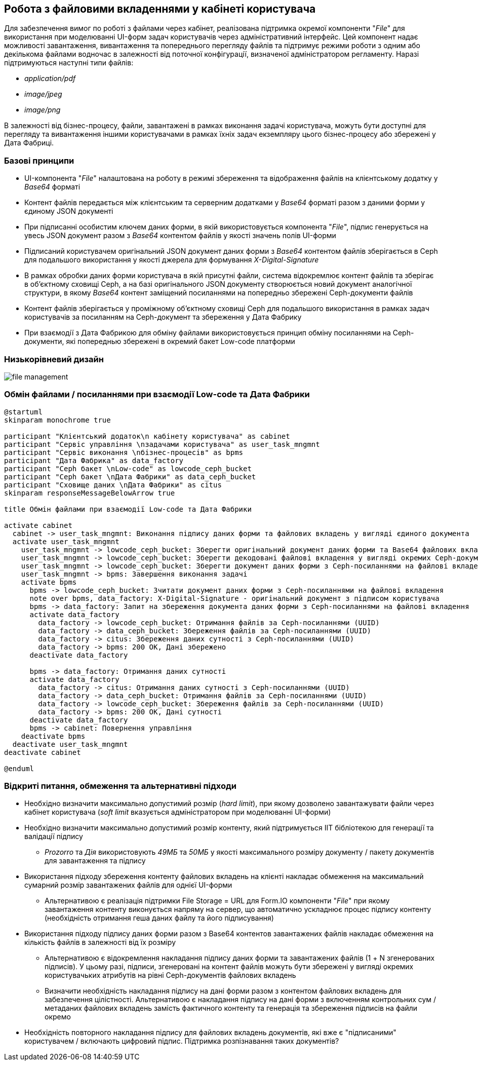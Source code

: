 == Робота з файловими вкладеннями у кабінеті користувача

Для забезпечення вимог по роботі з файлами через кабінет, реалізована підтримка окремої компоненти "_File_" для використання при моделюванні UI-форм задач користувачів через адміністративний інтерфейс. Цей компонент надає можливості завантаження, вивантаження та попереднього перегляду файлів та підтримує режими роботи з одним або декількома файлами водночас в залежності від поточної конфігурації, визначеної адміністратором регламенту. Наразі підтримуються наступні типи файлів:

- _application/pdf_
- _image/jpeg_
- _image/png_

В залежності від бізнес-процесу, файли, завантажені в рамках виконання задачі користувача, можуть бути доступні для перегляду та вивантаження іншими користувачами в рамках їхніх задач екземпляру цього бізнес-процесу або збережені у Дата Фабриці.

=== Базові принципи

- UI-компонента "_File_" налаштована на роботу в режимі збереження та відображення файлів на клієнтському додатку у _Base64_ форматі
- Контент файлів передається між клієнтським та серверним додатками у _Base64_ форматі разом з даними форми у єдиному JSON документі
- При підписанні особистим ключем даних форми, в якій використовується компонента "_File_", підпис генерується на увесь JSON документ разом з _Base64_ контентом файлів у якості значень полів UI-форми
- Підписаний користувачем оригінальний JSON документ даних форми з _Base64_ контентом файлів зберігається в Ceph для подальшого використання у якості джерела для формування _X-Digital-Signature_
- В рамках обробки даних форми користувача в якій присутні файли, система відокремлює контент файлів та зберігає в об'єктному сховищі Ceph, а на базі оригінального JSON документу створюється новий документ аналогічної структури, в якому _Base64_ контент заміщений посиланнями на попередньо збережені Ceph-документи файлів
- Контент файлів зберігається у проміжному об'єктному сховищі Ceph для подальшого використання в рамках задач користувачів за посиланням на Ceph-документ та збереження у Дата Фабрику
- При взаємодії з Дата Фабрикою для обміну файлами використовується принцип обміну посиланнями на Ceph-документи, які попереднью збережені в окремий бакет Low-code платформи

===  Низькорівневий дизайн

image::lowcode/file-management.svg[]

===  Обмін файлами / посиланнями при взаємодії Low-code та Дата Фабрики
[plantuml,file_exchange,svg]
----
@startuml
skinparam monochrome true

participant "Клієнтський додаток\n кабінету користувача" as cabinet
participant "Сервіс управління \nзадачами користувача" as user_task_mngmnt
participant "Сервіс виконання \nбізнес-процесів" as bpms
participant "Дата Фабрика" as data_factory
participant "Ceph бакет \nLow-code" as lowcode_ceph_bucket
participant "Ceph бакет \nДата Фабрики" as data_ceph_bucket
participant "Сховище даних \nДата Фабрики" as citus
skinparam responseMessageBelowArrow true

title Обмін файлами при взаємодії Low-code та Дата Фабрики

activate cabinet
  cabinet -> user_task_mngmnt: Виконання підпису даних форми та файлових вкладень у вигляді єдиного документа
  activate user_task_mngmnt
    user_task_mngmnt -> lowcode_ceph_bucket: Зберегти оригінальний документ даних форми та Base64 файлових вкладень з єдиним підписом (документ підпису)
    user_task_mngmnt -> lowcode_ceph_bucket: Зберегти декодовані файлові вкладення у вигляді окремих Ceph-документів
    user_task_mngmnt -> lowcode_ceph_bucket: Зберегти документ даних форми з Ceph-посиланнями на файлові вкладення
    user_task_mngmnt -> bpms: Завершення виконання задачі
    activate bpms
      bpms -> lowcode_ceph_bucket: Зчитати документ даних форми з Ceph-посиланнями на файлові вкладення
      note over bpms, data_factory: X-Digital-Signature - оригінальний документ з підписом користувача
      bpms -> data_factory: Запит на збереження документа даних форми з Ceph-посиланнями на файлові вкладення
      activate data_factory
        data_factory -> lowcode_ceph_bucket: Отримання файлів за Ceph-посиланнями (UUID)
        data_factory -> data_ceph_bucket: Збереження файлів за Ceph-посиланнями (UUID)
        data_factory -> citus: Збереження даних сутності з Ceph-посиланнями (UUID)
        data_factory -> bpms: 200 OK, Дані збережено
      deactivate data_factory

      bpms -> data_factory: Отримання даних сутності
      activate data_factory
        data_factory -> citus: Отримання даних сутності з Ceph-посиланнями (UUID)
        data_factory -> data_ceph_bucket: Отримання файлів за Ceph-посиланнями (UUID)
        data_factory -> lowcode_ceph_bucket: Збереження файлів за Ceph-посиланнями (UUID)
        data_factory -> bpms: 200 OK, Дані сутності
      deactivate data_factory
      bpms -> cabinet: Повернення управління
    deactivate bpms
  deactivate user_task_mngmnt
deactivate cabinet

@enduml
----

=== Відкриті питання, обмеження та альтернативні підходи

* Необхідно визначити максимально допустимий розмір (_hard limit_), при якому дозволено завантажувати файли через кабінет користувача (_soft limit_ вказується адміністратором при моделюванні UI-форми)
* Необхідно визначити максимально допустимий розмір контенту, який підтримується ІІТ бібліотекою для генерації та валідації підпису
** _Prozorro_ та _Дія_ використовують _49МБ_ та _50МБ_ у якості максимального розміру документу / пакету документів для завантаження та підпису
* Використання підходу збереження контенту файлових вкладень на клієнті накладає обмеження на максимальний сумарний розмір завантажених файлів для однієї UI-форми
** Альтернативою є реалізація підтримки File Storage = URL для Form.IO компоненти "_File_" при якому завантаження контенту виконується напряму на сервер, що автоматично ускладнює процес підпису контенту (необхідність отримання геша даних файлу та його підписування)
* Використання підходу підпису даних форми разом з Base64 контентов завантажених файлів накладає обмеження на кількість файлів в залежності від їх розміру
** Альтернативою є відокремлення накладання підпису даних форми та завантажених файлів (1 + N згенерованих підписів). У цьому разі, підписи, згенеровані на контент файлів можуть бути збережені у вигляді окремих користувачьких атрибутів на рівні Ceph-документів файлових вкладень
** Визначити необхідність накладання підпису на дані форми разом з контентом файлових вкладень для забезпечення цілістності. Альтернативою є накладання підпису на дані форми з включенням контрольних сум / метаданих файлових вкладень замість фактичного контенту та генерація та збереження підписів на файли окремо
* Необхідність повторного накладання підпису для файлових вкладень документів, які вже є "підписаними" користувачем / включають цифровий підпис. Підтримка розпізнавання таких документів?